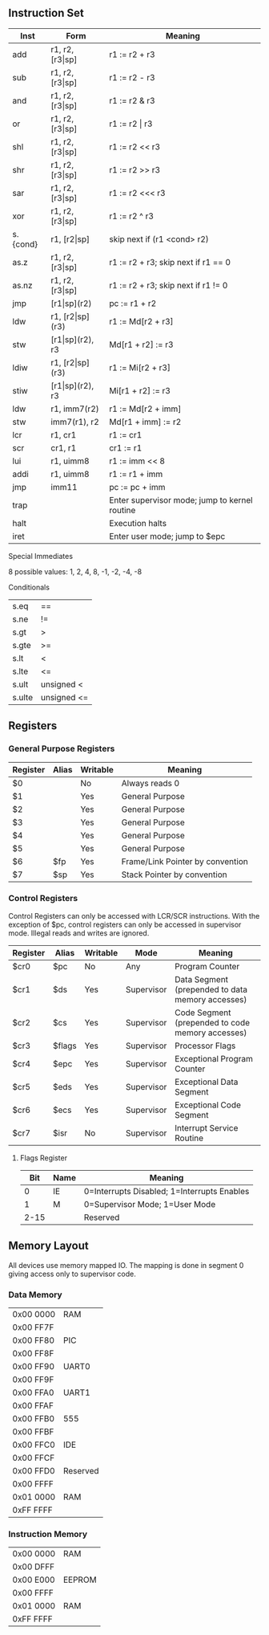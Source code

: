 ** Instruction Set
| Inst     | Form                  | Meaning                                       |
|----------+-----------------------+-----------------------------------------------|
| add      | r1, r2, [r3\vert{}sp] | r1 := r2 + r3                                 |
| sub      | r1, r2, [r3\vert{}sp] | r1 := r2 - r3                                 |
| and      | r1, r2, [r3\vert{}sp] | r1 := r2 & r3                                 |
| or       | r1, r2, [r3\vert{}sp] | r1 := r2 \vert r3                             |
| shl      | r1, r2, [r3\vert{}sp] | r1 := r2 << r3                                |
| shr      | r1, r2, [r3\vert{}sp] | r1 := r2 >> r3                                |
| sar      | r1, r2, [r3\vert{}sp] | r1 := r2 <<< r3                               |
| xor      | r1, r2, [r3\vert{}sp] | r1 := r2 ^ r3                                 |
| s.{cond} | r1, [r2\vert{}sp]     | skip next if (r1 <cond> r2)                   |
| as.z     | r1, r2, [r3\vert{}sp] | r1 := r2 + r3; skip next if r1 == 0           |
| as.nz    | r1, r2, [r3\vert{}sp] | r1 := r2 + r3; skip next if r1 != 0           |
| jmp      | [r1\vert{}sp](r2)     | pc := r1 + r2                                 |
| ldw      | r1, [r2\vert{}sp](r3) | r1 := Md[r2 + r3]                             |
| stw      | [r1\vert{}sp](r2), r3 | Md[r1 + r2] := r3                             |
| ldiw     | r1, [r2\vert{}sp](r3) | r1 := Mi[r2 + r3]                             |
| stiw     | [r1\vert{}sp](r2), r3 | Mi[r1 + r2] := r3                             |
| ldw      | r1, imm7(r2)          | r1 := Md[r2 + imm]                            |
| stw      | imm7(r1), r2          | Md[r1 + imm] := r2                            |
| lcr      | r1, cr1               | r1 := cr1                                     |
| scr      | cr1, r1               | cr1 := r1                                     |
| lui      | r1, uimm8             | r1 := imm << 8                                |
| addi     | r1, uimm8             | r1 := r1 + imm                                |
| jmp      | imm11                 | pc := pc + imm                                |
| trap     |                       | Enter supervisor mode; jump to kernel routine |
| halt     |                       | Execution halts                               |
| iret     |                       | Enter user mode; jump to $epc                 |

***** Special Immediates
8 possible values: 1, 2, 4, 8, -1, -2, -4, -8
***** Conditionals
| s.eq   | ==          |
| s.ne   | !=          |
| s.gt   | >           |
| s.gte  | >=          |
| s.lt   | <           |
| s.lte  | <=          |
| s.ult  | unsigned <  |
| s.ulte | unsigned <= |

** Registers
*** General Purpose Registers
| Register | Alias | Writable | Meaning                          |
|----------+-------+----------+----------------------------------|
| $0       |       | No       | Always reads 0                   |
| $1       |       | Yes      | General Purpose                  |
| $2       |       | Yes      | General Purpose                  |
| $3       |       | Yes      | General Purpose                  |
| $4       |       | Yes      | General Purpose                  |
| $5       |       | Yes      | General Purpose                  |
| $6       | $fp   | Yes      | Frame/Link Pointer by convention |
| $7       | $sp   | Yes      | Stack Pointer by convention      |

*** Control Registers
Control Registers can only be accessed with LCR/SCR instructions. With the exception of $pc, control registers can only be accessed in supervisor mode. Illegal reads and writes are ignored.
| Register | Alias  | Writable | Mode       | Meaning                                          |
|----------+--------+----------+------------+--------------------------------------------------|
| $cr0     | $pc    | No       | Any        | Program Counter                                  |
| $cr1     | $ds    | Yes      | Supervisor | Data Segment (prepended to data memory accesses) |
| $cr2     | $cs    | Yes      | Supervisor | Code Segment (prepended to code memory accesses) |
| $cr3     | $flags | Yes      | Supervisor | Processor Flags                                  |
| $cr4     | $epc   | Yes      | Supervisor | Exceptional Program Counter                      |
| $cr5     | $eds   | Yes      | Supervisor | Exceptional Data Segment                         |
| $cr6     | $ecs   | Yes      | Supervisor | Exceptional Code Segment                         |
| $cr7     | $isr   | No       | Supervisor | Interrupt Service Routine                        |

**** Flags Register
|  Bit | Name | Meaning                                     |
|------+------+---------------------------------------------|
|    0 | IE   | 0=Interrupts Disabled; 1=Interrupts Enables |
|    1 | M    | 0=Supervisor Mode; 1=User Mode              |
| 2-15 |      | Reserved                                    |

** Memory Layout
All devices use memory mapped IO. The mapping is done in segment 0 giving access only to supervisor code.

*** Data Memory
| 0x00 0000 | RAM      |
| 0x00 FF7F |          |
| 0x00 FF80 | PIC      |
| 0x00 FF8F |          |
| 0x00 FF90 | UART0    |
| 0x00 FF9F |          |
| 0x00 FFA0 | UART1    |
| 0x00 FFAF |          |
| 0x00 FFB0 | 555      |
| 0x00 FFBF |          |
| 0x00 FFC0 | IDE      |
| 0x00 FFCF |          |
| 0x00 FFD0 | Reserved |
| 0x00 FFFF |          |
| 0x01 0000 | RAM      |
| 0xFF FFFF |          |

*** Instruction Memory
| 0x00 0000 | RAM    |
| 0x00 DFFF |        |
| 0x00 E000 | EEPROM |
| 0x00 FFFF |        |
| 0x01 0000 | RAM    |
| 0xFF FFFF |        |
